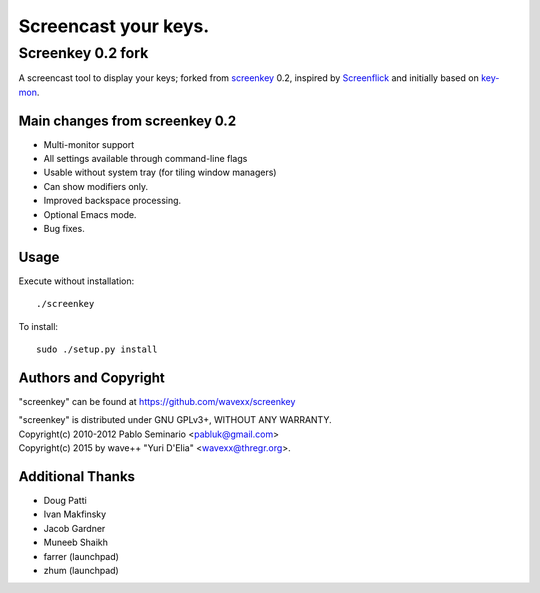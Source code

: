 =====================
Screencast your keys.
=====================
------------------
Screenkey 0.2 fork
------------------

A screencast tool to display your keys; forked from screenkey_ 0.2, inspired by
Screenflick_ and initially based on key-mon_.


Main changes from screenkey 0.2
-------------------------------

- Multi-monitor support
- All settings available through command-line flags
- Usable without system tray (for tiling window managers)
- Can show modifiers only.
- Improved backspace processing.
- Optional Emacs mode.
- Bug fixes.


Usage
-----

Execute without installation::

  ./screenkey

To install::

  sudo ./setup.py install


Authors and Copyright
---------------------

"screenkey" can be found at https://github.com/wavexx/screenkey

| "screenkey" is distributed under GNU GPLv3+, WITHOUT ANY WARRANTY.
| Copyright(c) 2010-2012 Pablo Seminario <pabluk@gmail.com>
| Copyright(c) 2015 by wave++ "Yuri D'Elia" <wavexx@thregr.org>.


Additional Thanks
-----------------

* Doug Patti
* Ivan Makfinsky
* Jacob Gardner
* Muneeb Shaikh
* farrer (launchpad)
* zhum (launchpad)


.. _screenkey: https://launchpad.net/screenkey
.. _Screenflick: http://www.araelium.com/screenflick/
.. _key-mon: https://code.google.com/p/key-mon/
